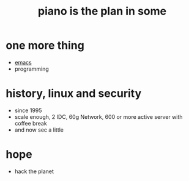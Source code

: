 #+Title: piano is the plan in some
#+OPTIONS: toc:nil

* one more thing

- [[file:emacs.org][emacs]]
- programming

* history, linux and security

- since 1995
- scale enough, 2 IDC, 60g Network, 600 or more active server with coffee break
- and now sec a little

* hope

- hack the planet


